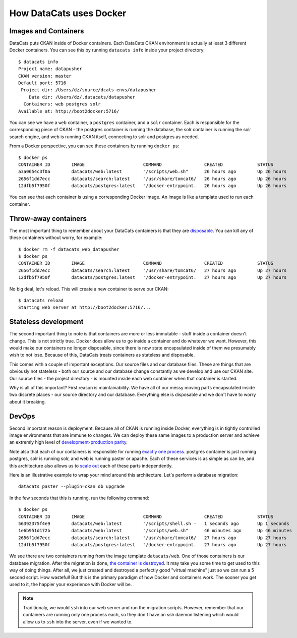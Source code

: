 .. _docker:

How DataCats uses Docker
========================

Images and Containers
---------------------

DataCats puts CKAN inside of Docker containers. Each DataCats CKAN environment
is actually at least 3 different Docker containers. You can see this by running
``datacats info`` inside your project directory: ::

    $ datacats info
    Project name: datapusher
    CKAN version: master
    Default port: 5716
     Project dir: /Users/dz/source/dcats-envs/datapusher
        Data dir: /Users/dz/.datacats/datapusher
      Containers: web postgres solr
    Available at: http://boot2docker:5716/

You can see we have a ``web`` container, a ``postgres`` container, and a ``solr``
container. Each is responsible for the corresponding piece of CKAN - the postgres
container is running the database, the solr container is running the solr search
engine, and web is running CKAN itself, connecting to solr and postgres as needed.

From a Docker perspective, you can see these containers by running ``docker ps``: ::

    $ docker ps
    CONTAINER ID        IMAGE                      COMMAND                CREATED             STATUS              PORTS                    NAMES
    a3a0654c3f0a        datacats/web:latest        "/scripts/web.sh"      26 hours ago        Up 26 hours         0.0.0.0:5716->5000/tcp   datacats_web_datapusher
    2656f1dd7ecc        datacats/search:latest     "/usr/share/tomcat6/   26 hours ago        Up 26 hours         8080/tcp                 datacats_solr_datapusher
    12dfb5f7950f        datacats/postgres:latest   "/docker-entrypoint.   26 hours ago        Up 26 hours         5432/tcp                 datacats_postgres_datapusher

You can see that each container is using a corresponding Docker image. An image
is like a template used to run each container.

Throw-away containers
---------------------

The most important thing to remember about your DataCats containers is that they
are `disposable`_. You can kill any of these containers without worry, for example: ::

    $ docker rm -f datacats_web_datapusher
    $ docker ps
    CONTAINER ID        IMAGE                      COMMAND                CREATED             STATUS              PORTS               NAMES
    2656f1dd7ecc        datacats/search:latest     "/usr/share/tomcat6/   27 hours ago        Up 27 hours         8080/tcp            datacats_solr_datapusher
    12dfb5f7950f        datacats/postgres:latest   "/docker-entrypoint.   27 hours ago        Up 27 hours         5432/tcp            datacats_postgres_datapusher

No big deal, let's reload. This will create a new container to serve our CKAN: ::

    $ datacats reload
    Starting web server at http://boot2docker:5716/...

Stateless development
---------------------

The second important thing to note is that containers are more or less immutable -
stuff inside a container doesn't change. This is not strictly true. Docker does
allow us to go inside a container and do whatever we want. However, this would
make our containers no longer disposable, since there is now state encapsulated
inside of them we presumably wish to not lose. Because of this, DataCats treats
containers as stateless and disposable.

This comes with a couple of important exceptions. Our source files and our
database files. These are things that are obviously not
stateless - both our source and our database change constantly as we develop and
use our CKAN site. Our source files - the project directory - is mounted inside
each web container when that container is started.

Why is all of this important? First reason is maintainability. We have all of our
messy moving parts encapsulated inside two discrete places - our source directory
and our database. Everything else is disposable and we don't have to worry about it
breaking.

DevOps
------
Second important reason is deployment. Because all of CKAN is running
inside Docker, everything is in tightly controlled image environments that are immune to changes.
We can deploy these same images to a production server and achieve an extremly high
level of `development-production parity`_.

Note also that each of our containers is responsible for running `exactly one process`_.
postgres container is just running postgres, solr is running solr, and web is running
paster or apache. Each of these services is as simple as can be, and this architecture
also allows us to `scale out`_ each of these parts independently.

Here is an illustrative example to wrap your mind around this architecture.
Let's perform a database migration: ::

    datacats paster --plugin=ckan db upgrade

In the few seconds that this is running, run the following command: ::

    $ docker ps
    CONTAINER ID        IMAGE                      COMMAND                CREATED             STATUS              PORTS                    NAMES
    56392375f4e9        datacats/web:latest        "/scripts/shell.sh -   1 seconds ago       Up 1 seconds        5000/tcp                 grave_mayer
    1e6b951d172b        datacats/web:latest        "/scripts/web.sh"      46 minutes ago      Up 46 minutes       0.0.0.0:5716->5000/tcp   datacats_web_datapusher
    2656f1dd7ecc        datacats/search:latest     "/usr/share/tomcat6/   27 hours ago        Up 27 hours         8080/tcp                 datacats_solr_datapusher
    12dfb5f7950f        datacats/postgres:latest   "/docker-entrypoint.   27 hours ago        Up 27 hours         5432/tcp                 datacats_postgres_datapusher

We see there are two containers running from the image template ``datacats/web``.
One of those containers is our database migration. After the migration is done,
`the container is destroyed`_. It may take you some time to get used to this way
of doing things. After all, we just created and destroyed a perfectly good
"virtual machine" just so we can run a 5 second script. How wasteful! But this
is the primary paradigm of how Docker and containers work. The sooner you get
used to it, the happier your experience with Docker will be.

.. note::
    Traditionaly, we would ``ssh`` into our web server and run the migration scripts.
    However, remember that our containers are running only one process each, so they
    don't have an ssh daemon listening which would allow us to ``ssh`` into the server,
    even if we wanted to.

.. _development-production parity: http://12factor.net/dev-prod-parity
.. _exactly one process: http://12factor.net/processes
.. _scale out: http://12factor.net/concurrency
.. _disposable: http://12factor.net/disposability
.. _the container is destroyed: http://12factor.net/admin-processes
